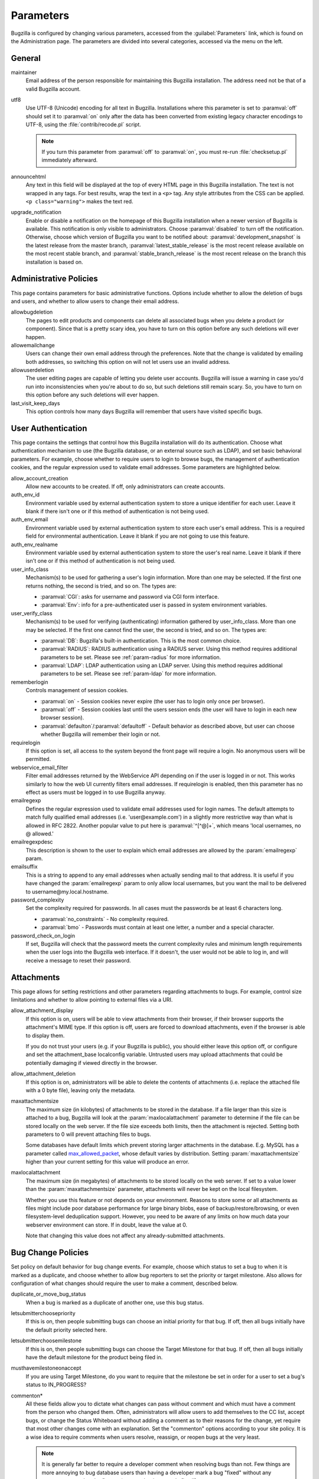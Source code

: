 .. _parameters:

Parameters
##########

Bugzilla is configured by changing various parameters, accessed
from the :guilabel:`Parameters` link, which is found on the Administration
page. The parameters are divided into several categories,
accessed via the menu on the left.

.. _param-required-settings:

General
=======

maintainer
    Email address of the person
    responsible for maintaining this Bugzilla installation.
    The address need not be that of a valid Bugzilla account.

utf8
    Use UTF-8 (Unicode) encoding for all text in Bugzilla. Installations where
    this parameter is set to :paramval:`off` should set it to :paramval:`on` only
    after the data has been converted from existing legacy character
    encodings to UTF-8, using the
    :file:`contrib/recode.pl` script.

    .. note:: If you turn this parameter from :paramval:`off` to :paramval:`on`,
              you must re-run :file:`checksetup.pl` immediately afterward.

announcehtml
    Any text in this field will be displayed at the top of every HTML page in
    this Bugzilla installation. The text is not wrapped in any tags. For best
    results, wrap the text in a ``<p>`` tag. Any style attributes from the CSS
    can be applied. ``<p class="warning">`` makes the text red.

upgrade_notification
    Enable or disable a notification on the homepage of this Bugzilla
    installation when a newer version of Bugzilla is available. This
    notification is only visible to administrators. Choose :paramval:`disabled`
    to turn off the notification. Otherwise, choose which version of
    Bugzilla you want to be notified about: :paramval:`development_snapshot` is the
    latest release from the master branch, :paramval:`latest_stable_release` is the most
    recent release available on the most recent stable branch, and
    :paramval:`stable_branch_release` is the most recent release on the branch
    this installation is based on.

.. _param-administrative-policies:

Administrative Policies
=======================

This page contains parameters for basic administrative functions.
Options include whether to allow the deletion of bugs and users,
and whether to allow users to change their email address.

allowbugdeletion
    The pages to edit products and components can delete all associated bugs when you delete a product (or component). Since that is a pretty scary idea, you have to turn on this option before any such deletions will ever happen.

allowemailchange
    Users can change their own email address through the preferences. Note that the change is validated by emailing both addresses, so switching this option on will not let users use an invalid address.

allowuserdeletion
    The user editing pages are capable of letting you delete user accounts. Bugzilla will issue a warning in case you'd run into inconsistencies when you're about to do so, but such deletions still remain scary. So, you have to turn on this option before any such deletions will ever happen.

last_visit_keep_days
    This option controls how many days Bugzilla will remember that users have visited specific bugs.

.. _param-user-authentication:

User Authentication
===================

This page contains the settings that control how this Bugzilla
installation will do its authentication. Choose what authentication
mechanism to use (the Bugzilla database, or an external source such
as LDAP), and set basic behavioral parameters. For example, choose
whether to require users to login to browse bugs, the management
of authentication cookies, and the regular expression used to
validate email addresses. Some parameters are highlighted below.

allow_account_creation
    Allow new accounts to be created. If off, only administrators can create accounts.

auth_env_id
    Environment variable used by external authentication system to store a unique identifier for each user. Leave it blank if there isn't one or if this method of authentication is not being used.

auth_env_email
    Environment variable used by external authentication system to store each user's email address. This is a required field for environmental authentication. Leave it blank if you are not going to use this feature.

auth_env_realname
    Environment variable used by external authentication system to store the user's real name. Leave it blank if there isn't one or if this method of authentication is not being used.

user_info_class
    Mechanism(s) to be used for gathering a user's login information. More than one may be selected. If the first one returns nothing, the second is tried, and so on. The types are:

    * :paramval:`CGI`: asks for username and password via CGI form interface.
    * :paramval:`Env`: info for a pre-authenticated user is passed in system environment variables.

user_verify_class
    Mechanism(s) to be used for verifying (authenticating) information gathered by user_info_class. More than one may be selected. If the first one cannot find the user, the second is tried, and so on. The types are:

    * :paramval:`DB`: Bugzilla's built-in authentication. This is the most common choice.
    * :paramval:`RADIUS`: RADIUS authentication using a RADIUS server. Using this method requires additional parameters to be set. Please see :ref:`param-radius` for more information.
    * :paramval:`LDAP`: LDAP authentication using an LDAP server. Using this method requires additional parameters to be set. Please see :ref:`param-ldap` for more information.

rememberlogin
    Controls management of session cookies.

    * :paramval:`on` - Session cookies never expire (the user has to login only once per browser).
    * :paramval:`off` - Session cookies last until the users session ends (the user will have to login in each new browser session).
    * :paramval:`defaulton`/:paramval:`defaultoff` - Default behavior as described above, but user can choose whether Bugzilla will remember their login or not.

requirelogin
    If this option is set, all access to the system beyond the front page will require a login. No anonymous users will be permitted.

webservice_email_filter
    Filter email addresses returned by the WebService API depending on if the user is logged in or not. This works similarly to how the web UI currently filters email addresses. If requirelogin is enabled, then this parameter has no effect as users must be logged in to use Bugzilla anyway.

emailregexp
    Defines the regular expression used to validate email addresses
    used for login names. The default attempts to match fully
    qualified email addresses (i.e. 'user\@example.com') in a slightly
    more restrictive way than what is allowed in RFC 2822.
    Another popular value to put here is :paramval:`^[^@]+`, which means 'local usernames, no @ allowed.'

emailregexpdesc
    This description is shown to the user to explain which email addresses are allowed by the :param:`emailregexp` param.

emailsuffix
    This is a string to append to any email addresses when actually sending mail to that address. It is useful if you have changed the :param:`emailregexp` param to only allow local usernames, but you want the mail to be delivered to username\@my.local.hostname.

password_complexity
    Set the complexity required for passwords. In all cases must the passwords be at least 6 characters long.

    * :paramval:`no_constraints` - No complexity required.
    * :paramval:`bmo` - Passwords must contain at least one letter, a number and a special character.

password_check_on_login
    If set, Bugzilla will check that the password meets the current complexity rules and minimum length requirements when the user logs into the Bugzilla web interface. If it doesn't, the user would not be able to log in, and will receive a message to reset their password.

.. _param-attachments:

Attachments
===========

This page allows for setting restrictions and other parameters
regarding attachments to bugs. For example, control size limitations
and whether to allow pointing to external files via a URI.

allow_attachment_display
    If this option is on, users will be able to view attachments from their browser, if their browser supports the attachment's MIME type. If this option is off, users are forced to download attachments, even if the browser is able to display them.

    If you do not trust your users (e.g. if your Bugzilla is public), you should either leave this option off, or configure and set the attachment_base localconfig variable. Untrusted users may upload attachments that could be potentially damaging if viewed directly in the browser.

allow_attachment_deletion
    If this option is on, administrators will be able to delete the contents
    of attachments (i.e. replace the attached file with a 0 byte file),
    leaving only the metadata.

maxattachmentsize
    The maximum size (in kilobytes) of attachments to be stored in the database. If a file larger than this size is attached to a bug, Bugzilla will look at the :param:`maxlocalattachment` parameter to determine if the file can be stored locally on the web server. If the file size exceeds both limits, then the attachment is rejected. Setting both parameters to 0 will prevent attaching files to bugs.

    Some databases have default limits which prevent storing larger attachments in the database. E.g. MySQL has a parameter called `max_allowed_packet <http://dev.mysql.com/doc/refman/5.1/en/packet-too-large.html>`_, whose default varies by distribution. Setting :param:`maxattachmentsize` higher than your current setting for this value will produce an error.

maxlocalattachment
    The maximum size (in megabytes) of attachments to be stored locally on the web server. If set to a value lower than the :param:`maxattachmentsize` parameter, attachments will never be kept on the local filesystem.

    Whether you use this feature or not depends on your environment. Reasons to store some or all attachments as files might include poor database performance for large binary blobs, ease of backup/restore/browsing, or even filesystem-level deduplication support. However, you need to be aware of any limits on how much data your webserver environment can store. If in doubt, leave the value at 0.

    Note that changing this value does not affect any already-submitted attachments.

.. _param-bug-change-policies:

Bug Change Policies
===================

Set policy on default behavior for bug change events. For example,
choose which status to set a bug to when it is marked as a duplicate,
and choose whether to allow bug reporters to set the priority or
target milestone. Also allows for configuration of what changes
should require the user to make a comment, described below.

duplicate_or_move_bug_status
    When a bug is marked as a duplicate of another one, use this bug status.

letsubmitterchoosepriority
    If this is on, then people submitting bugs can choose an initial priority for that bug. If off, then all bugs initially have the default priority selected here.

letsubmitterchoosemilestone
    If this is on, then people submitting bugs can choose the Target Milestone for that bug. If off, then all bugs initially have the default milestone for the product being filed in.

musthavemilestoneonaccept
    If you are using Target Milestone, do you want to require that the milestone be set in order for a user to set a bug's status to IN_PROGRESS?

commenton*
    All these fields allow you to dictate what changes can pass
    without comment and which must have a comment from the
    person who changed them.  Often, administrators will allow
    users to add themselves to the CC list, accept bugs, or
    change the Status Whiteboard without adding a comment as to
    their reasons for the change, yet require that most other
    changes come with an explanation.
    Set the "commenton" options according to your site policy. It
    is a wise idea to require comments when users resolve, reassign, or
    reopen bugs at the very least.

    .. note:: It is generally far better to require a developer comment
       when resolving bugs than not. Few things are more annoying to bug
       database users than having a developer mark a bug "fixed" without
       any comment as to what the fix was (or even that it was truly
       fixed!)

noresolveonopenblockers
    This option will prevent users from resolving bugs as FIXED if
    they have unresolved dependencies. Only the FIXED resolution
    is affected. Users will be still able to resolve bugs to
    resolutions other than FIXED if they have unresolved dependent
    bugs.

.. _param-bugfields:

Bug Fields
==========

The parameters in this section determine the default settings of
several Bugzilla fields for new bugs and whether
certain fields are used. For example, choose whether to use the
:field:`Target Milestone` field or the :field:`Status Whiteboard` field.

useclassification
    If this is on, Bugzilla will associate each product with a specific
    classification. But you must have :group:`editclassification` permissions
    enabled in order to edit classifications.

usetargetmilestone
    Do you wish to use the :field:`Target Milestone` field?

useqacontact
    This allows you to define an email address for each component,
    in addition to that of the default assignee, that will be sent
    carbon copies of incoming bugs.

usestatuswhiteboard
    This defines whether you wish to have a free-form, overwritable field
    associated with each bug. The advantage of the :field:`Status Whiteboard`
    is that it can be deleted or modified with ease and provides an
    easily searchable field for indexing bugs that have some trait in
    common.

use_regression_fields
    Do you wish to use the :field:`Regressions` and :field:`Regressed by`
    fields? These allow you to efficiently track software regressions,
    which might previously be managed using the :field:`Depends on` and
    :field:`Blocks` fields along with the “regression” keyword.

use_see_also
    Do you wish to use the :field:`See Also` field? It allows you mark bugs
    in other bug tracker installations as being related. Disabling this field
    prevents addition of new relationships, but existing ones will continue to
    appear.

require_bug_type
    If this is on, users are asked to choose a type when they file a new bug.

default_bug_type
    This is the type that newly entered bugs are set to.

defaultpriority
    This is the priority that newly entered bugs are set to.

defaultseverity
    This is the severity that newly entered bugs are set to.

defaultplatform
    This is the platform that is preselected on the bug entry form.
    You can leave this empty; Bugzilla will then use the platform that the
    browser is running on as the default.

defaultopsys
    This is the operating system that is preselected on the bug entry form.
    You can leave this empty; Bugzilla will then use the operating system
    that the browser reports to be running on as the default.

collapsed_comment_tags
    A comma-separated list of tags which, when applied to comments, will
    cause them to be collapsed by default.

last_change_time_non_bot_skip_list
    List of user accounts to skip when calculating last changed by a person timestamp.

.. _param-dependency-graphs:

Graphs
======

Bugzilla can draw graphs of bug-dependency relationships, using a tool called
:file:`dot` (from the `GraphViz project <http://graphviz.org/>`_) or a web
service called Web Dot. This page allows you to set the location of the binary
or service. If no Web Dot server or binary is specified, then dependency
graphs will be disabled.

webdotbase
    You may set this parameter to any of the following:

    * A complete file path to :command:`dot` (part of GraphViz), which will
      generate the graphs locally.
    * A URL prefix pointing to an installation of the Web Dot package, which
      will generate the graphs remotely.
    * A blank value, which will disable dependency graphing.

    The default value is blank. We recommend using a local install of
    :file:`dot`. If you change this value to a web service, make certain that
    the Web Dot server can read files from your Web Dot directory. On Apache
    you do this by editing the :file:`.htaccess` file; for other systems the
    needed measures may vary. You can run :command:`checksetup.pl` to
    recreate the :file:`.htaccess` file if it has been lost.

font_file
    You can specify the full path to a TrueType font file which will be used
    to display text (labels, legends, ...) in charts and graphical reports.
    To support as many languages as possible, we recommend to specify a
    TrueType font such as Unifont which supports all printable characters in
    the Basic Multilingual Plane. If you leave this parameter empty, a default
    font will be used, but its support is limited to English characters only
    and so other characters will be displayed incorrectly.

.. _param-group-security:

Group Security
==============

Bugzilla allows for the creation of different groups, with the
ability to restrict the visibility of bugs in a group to a set of
specific users. Specific products can also be associated with
groups, and users restricted to only see products in their groups.
Several parameters are described in more detail below. Most of the
configuration of groups and their relationship to products is done
on the :guilabel:`Groups` and :guilabel:`Product` pages of the
:guilabel:`Administration` area.
The options on this page control global default behavior.
For more information on Groups and Group Security, see
:ref:`groups`.

makeproductgroups
    Determines whether or not to automatically create groups
    when new products are created. If this is on, the groups will be
    used for querying bugs.

    .. todo:: This is spectacularly unclear. I have no idea what makeproductgroups
              does - can someone explain it to me? Convert this item into a bug on checkin.

chartgroup
    The name of the group of users who can use the 'New Charts' feature. Administrators should ensure that the public categories and series definitions do not divulge confidential information before enabling this for an untrusted population. If left blank, no users will be able to use New Charts.

insidergroup
    The name of the group of users who can see/change private comments and attachments.

timetrackinggroup
    The name of the group of users who can see/change time tracking information.

querysharegroup
    The name of the group of users who are allowed to share saved
    searches with one another. For more information on using
    saved searches, see :ref:`saved-searches`.

comment_taggers_group
    The name of the group of users who can tag comments. Setting this to empty disables comment tagging.

debug_group
    The name of the group of users who can view the actual SQL query generated when viewing bug lists and reports. Do not expose this information to untrusted users.

usevisibilitygroups
    If selected, user visibility will be restricted to members of
    groups, as selected in the group configuration settings.
    Each user-defined group can be allowed to see members of selected
    other groups.
    For details on configuring groups (including the visibility
    restrictions) see :ref:`edit-groups`.

or_groups
    Define the visibility of a bug which is in multiple groups. If
    this is on (recommended), a user only needs to be a member of one
    of the bug's groups in order to view it. If it is off, a user
    needs to be a member of all the bug's groups. Note that in either
    case, a user's role on the bug (e.g. reporter), if any, may also
    affect their permissions.

.. _param-ldap:

LDAP
====

LDAP authentication is a module for Bugzilla's plugin
authentication architecture. This page contains all the parameters
necessary to configure Bugzilla for use with LDAP authentication.

The existing authentication
scheme for Bugzilla uses email addresses as the primary user ID and a
password to authenticate that user. All places within Bugzilla that
require a user ID (e.g. assigning a bug) use the email
address. The LDAP authentication builds on top of this scheme, rather
than replacing it. The initial log-in is done with a username and
password for the LDAP directory. Bugzilla tries to bind to LDAP using
those credentials and, if successful, tries to map this account to a
Bugzilla account. If an LDAP mail attribute is defined, the value of this
attribute is used; otherwise, the :param:`emailsuffix` parameter is appended to
the LDAP username to form a full email address. If an account for this address
already exists in the Bugzilla installation, it will log in to that account.
If no account for that email address exists, one is created at the time
of login. (In this case, Bugzilla will attempt to use the "displayName"
or "cn" attribute to determine the user's full name.) After
authentication, all other user-related tasks are still handled by email
address, not LDAP username. For example, bugs are still assigned by
email address and users are still queried by email address.

.. warning:: Because the Bugzilla account is not created until the first time
   a user logs in, a user who has not yet logged is unknown to Bugzilla.
   This means they cannot be used as an assignee or QA contact (default or
   otherwise), added to any CC list, or any other such operation. One
   possible workaround is the :file:`bugzilla_ldapsync.rb`
   script in the :file:`contrib`
   directory. Another possible solution is fixing :bug:`201069`.

Parameters required to use LDAP Authentication:

user_verify_class (in the Authentication section)
    If you want to list :paramval:`LDAP` here,
    make sure to have set up the other parameters listed below.
    Unless you have other (working) authentication methods listed as
    well, you may otherwise not be able to log back in to Bugzilla once
    you log out.
    If this happens to you, you will need to manually set
    :param:`user_verify_class` to :paramval:`DB` in the database.

LDAPserver
    This parameter should be set to the name (and optionally the
    port) of your LDAP server. If no port is specified, it assumes
    the default LDAP port of 389.
    For example: :paramval:`ldap.company.com`
    or :paramval:`ldap.company.com:3268`
    You can also specify a LDAP URI, so as to use other
    protocols, such as LDAPS or LDAPI. If the port was not specified in
    the URI, the default is either 389 or 636 for 'LDAP' and 'LDAPS'
    schemes respectively.

    .. note:: In order to use SSL with LDAP, specify a URI with "ldaps://".
       This will force the use of SSL over port 636.
       For example, normal LDAP :paramval:`ldap://ldap.company.com`, LDAP over
       SSL :paramval:`ldaps://ldap.company.com`, or LDAP over a UNIX
       domain socket :paramval:`ldapi://%2fvar%2flib%2fldap_sock`.

LDAPstarttls
    Whether to require encrypted communication once a normal LDAP connection
    is achieved with the server.

LDAPbinddn [Optional]
    Some LDAP servers will not allow an anonymous bind to search
    the directory. If this is the case with your configuration you
    should set the :param:`LDAPbinddn` parameter to the user account Bugzilla
    should use instead of the anonymous bind.
    Ex. :paramval:`cn=default,cn=user:password`

LDAPBaseDN
    The location in
    your LDAP tree that you would like to search for email addresses.
    Your uids should be unique under the DN specified here.
    Ex. :paramval:`ou=People,o=Company`

LDAPuidattribute
    The attribute
    which contains the unique UID of your users. The value retrieved
    from this attribute will be used when attempting to bind as the
    user to confirm their password.
    Ex. :paramval:`uid`

LDAPmailattribute
    The name of the
    attribute which contains the email address your users will enter
    into the Bugzilla login boxes.
    Ex. :paramval:`mail`

LDAPfilter
    LDAP filter to AND with the LDAPuidattribute for filtering the list of
    valid users.

.. _param-radius:

RADIUS
======

RADIUS authentication is a module for Bugzilla's plugin
authentication architecture. This page contains all the parameters
necessary for configuring Bugzilla to use RADIUS authentication.

.. note:: Most caveats that apply to LDAP authentication apply to RADIUS
   authentication as well. See :ref:`param-ldap` for details.

Parameters required to use RADIUS Authentication:

user_verify_class (in the Authentication section)
    If you want to list :paramval:`RADIUS` here,
    make sure to have set up the other parameters listed below.
    Unless you have other (working) authentication methods listed as
    well, you may otherwise not be able to log back in to Bugzilla once
    you log out.
    If this happens to you, you will need to manually set
    :param:`user_verify_class` to :paramval:`DB` in the database.

RADIUS_server
    The name (and optionally the port) of your RADIUS server.

RADIUS_secret
    The RADIUS server's secret.

RADIUS_NAS_IP
    The NAS-IP-Address attribute to be used when exchanging data with your
    RADIUS server. If unspecified, 127.0.0.1 will be used.

RADIUS_email_suffix
    Bugzilla needs an email address for each user account.
    Therefore, it needs to determine the email address corresponding
    to a RADIUS user.
    Bugzilla offers only a simple way to do this: it can concatenate
    a suffix to the RADIUS user name to convert it into an email
    address.
    You can specify this suffix in the :param:`RADIUS_email_suffix` parameter.
    If this simple solution does not work for you, you'll
    probably need to modify
    :file:`Bugzilla/Auth/Verify/RADIUS.pm` to match your
    requirements.

.. _param-email:

Email
=====

This page contains all of the parameters for configuring how
Bugzilla deals with the email notifications it sends. See below
for a summary of important options.

mail_delivery_method
    This is used to specify how email is sent, or if it is sent at
    all.  There are several options included for different MTAs,
    along with two additional options that disable email sending.
    :paramval:`Test` does not send mail, but instead saves it in
    :file:`data/mailer.testfile` for later review.
    :paramval:`None` disables email sending entirely.

mailfrom
    This is the email address that will appear in the "From" field
    of all emails sent by this Bugzilla installation. Some email
    servers require mail to be from a valid email address; therefore,
    it is recommended to choose a valid email address here.

use_mailer_queue
    In a large Bugzilla installation, updating bugs can be very slow because Bugzilla sends all email at once. If you enable this parameter, Bugzilla will queue all mail and then send it in the background. This requires that you have installed certain Perl modules (as listed by :file:`checksetup.pl` for this feature), and that you are running the :file:`jobqueue.pl` daemon (otherwise your mail won't get sent). This affects all mail sent by Bugzilla, not just bug updates.

smtpserver
    The SMTP server address, if the :param:`mail_delivery_method`
    parameter is set to :paramval:`SMTP`.  Use :paramval:`localhost` if you have a local MTA
    running; otherwise, use a remote SMTP server.  Append ":" and the port
    number if a non-default port is needed.

smtp_username
    Username to use for SASL authentication to the SMTP server.  Leave
    this parameter empty if your server does not require authentication.

smtp_password
    Password to use for SASL authentication to the SMTP server. This
    parameter will be ignored if the :param:`smtp_username`
    parameter is left empty.

smtp_ssl
    Enable SSL support for connection to the SMTP server.

smtp_debug
    This parameter allows you to enable detailed debugging output.
    Log messages are printed the web server's error log.

whinedays
    Set this to the number of days you want to let bugs go
    in the CONFIRMED state before notifying people they have
    untouched new bugs. If you do not plan to use this feature, simply
    do not set up the :ref:`whining cron job <installation-whining>` described
    in the installation instructions, or set this value to "0" (never whine).

globalwatchers
    This allows you to define specific users who will
    receive notification each time any new bug in entered, or when
    any existing bug changes, subject to the normal groupset
    permissions. It may be useful for sending notifications to a
    mailing list, for instance.

.. _param-querydefaults:

Query Defaults
==============

This page controls the default behavior of Bugzilla in regards to
several aspects of querying bugs. Options include what the default
query options are, what the "My Bugs" page returns, whether users
can freely add bugs to the quip list, and how many duplicate bugs are
needed to add a bug to the "most frequently reported" list.

quip_list_entry_control
    Controls how easily users can add entries to the quip list.

    * :paramval:`open` - Users may freely add to the quip list, and their entries will immediately be available for viewing.
    * :paramval:`moderated` - Quips can be entered but need to be approved by a moderator before they will be shown.
    * :paramval:`closed` - No new additions to the quips list are allowed.

mybugstemplate
    This is the URL to use to bring up a simple 'all of my bugs' list
    for a user. %userid% will get replaced with the login name of a
    user. Special characters must be URL encoded.

defaultquery
    This is the default query that initially comes up when you access
    the advanced query page. It's in URL-parameter format.

search_allow_no_criteria
    When turned off, a query must have some criteria specified to limit the number of bugs returned to the user. When turned on, a user is allowed to run a query with no criteria and get all bugs in the entire installation that they can see. Turning this parameter on is not recommended on large installations.

default_search_limit
    By default, Bugzilla limits searches done in the web interface to returning only this many results, for performance reasons. (This only affects the HTML format of search results—CSV, XML, and other formats are exempted.) Users can click a link on the search result page to see all the results.

    Usually you should not have to change this—the default value should be acceptable for most installations.

max_search_results
    The maximum number of bugs that a search can ever return. Tabular and graphical reports are exempted from this limit, however.



.. _param-shadowdatabase:

Shadow Database
===============

This page controls whether a shadow database is used. If your Bugzilla is
not large, you will not need these options.

A standard large database setup involves a single master server and a pool of
read-only slaves (which Bugzilla calls the "shadowdb"). Queries which are not
updating data can be directed to the slave pool, removing the load/locking
from the master, freeing it up to handle writes. Bugzilla will switch to the
shadowdb when it knows it doesn't need to update the database (e.g. when
searching, or displaying a bug to a not-logged-in user).

Bugzilla does not make sure the shadowdb is kept up to date, so, if you use
one, you will need to set up replication in your database server.

If your shadowdb is on a different machine, specify :param:`shadowdbhost`
and :param:`shadowdbport`. If it's on the same machine, specify
:param:`shadowdbsock`.

shadowdbhost
    The host the shadow database is on.

shadowdbport
    The port the shadow database is on.

shadowdbsock
    The socket used to connect to the shadow database, if the host is the
    local machine.

shadowdb
    The database name of the shadow database.

.. _admin-usermatching:

User Matching
=============

The settings on this page control how users are selected and queried
when adding a user to a bug. For example, users need to be selected
when assigning the bug, adding to the CC list, or
selecting a QA contact. With the :param:`usemenuforusers` parameter, it is
possible to configure Bugzilla to
display a list of users in the fields instead of an empty text field.
If users are selected via a text box, this page also
contains parameters for how user names can be queried and matched
when entered.

usemenuforusers
    If this option is set, Bugzilla will offer you a list to select from (instead of a text entry field) where a user needs to be selected. This option should not be enabled on sites where there are a large number of users.

ajax_user_autocompletion
    If this option is set, typing characters in a certain user fields
    will display a list of matches that can be selected from. It is
    recommended to only turn this on if you are using mod_perl;
    otherwise, the response will be irritatingly slow.

maxusermatches
    Provide no more than this many matches when a user is searched for.
    If set to '1', no users will be displayed on ambiguous
    matches. This is useful for user-privacy purposes. A value of zero
    means no limit.

confirmuniqueusermatch
    Whether a confirmation screen should be displayed when only one user matches a search entry.

.. _admin-advanced:

Advanced
========

inbound_proxies
    When inbound traffic to Bugzilla goes through a proxy, Bugzilla thinks that the IP address of the proxy is the IP address of every single user. If you enter a comma-separated list of IPs in this parameter, then Bugzilla will trust any ``X-Forwarded-For`` header sent from those IPs, and use the value of that header as the end user's IP address.

proxy_url
    If this Bugzilla installation is behind a proxy, enter the proxy
    information here to enable Bugzilla to access the Internet. Bugzilla
    requires Internet access to utilize the
    :param:`upgrade_notification` parameter. If the
    proxy requires authentication, use the syntax:
    :paramval:`http://user:pass@proxy_url/`.

strict_transport_security
    Enables the sending of the Strict-Transport-Security header along with HTTP responses on SSL connections. This adds greater security to your SSL connections by forcing the browser to always access your domain over SSL and never accept an invalid certificate. However, it should only be used if you have the :param:`ssl_redirect` parameter turned on, Bugzilla is the only thing running on its domain (i.e., your :param:`urlbase` is something like :paramval:`http://bugzilla.example.com/`), and you never plan to stop supporting SSL.

    * :paramval:`off` - Don't send the Strict-Transport-Security header with requests.
    * :paramval:`this_domain_only` - Send the Strict-Transport-Security header with all requests, but only support it for the current domain.
    * :paramval:`include_subdomains` - Send the Strict-Transport-Security header along with the includeSubDomains flag, which will apply the security change to all subdomains. This is especially useful when combined with an :param:`attachment_base` that exists as (a) subdomain(s) under the main Bugzilla domain.
